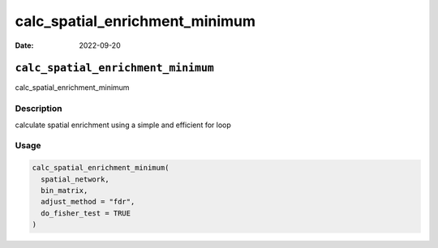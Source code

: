 ===============================
calc_spatial_enrichment_minimum
===============================

:Date: 2022-09-20

``calc_spatial_enrichment_minimum``
===================================

calc_spatial_enrichment_minimum

Description
-----------

calculate spatial enrichment using a simple and efficient for loop

Usage
-----

.. code:: r

   calc_spatial_enrichment_minimum(
     spatial_network,
     bin_matrix,
     adjust_method = "fdr",
     do_fisher_test = TRUE
   )
